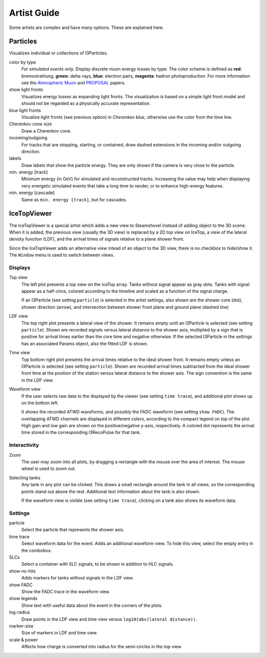 Artist Guide
============

Some artists are complex and have many options. These are explained here.

Particles
---------

Visualizes individual or collections of I3Particles.

.. image:: colorbytype.png
   :scale: 50%

.. _Atmospheric Muon: http://inspirehep.net/record/1379945

.. _PROPOSAL: http://inspirehep.net/record/1245588

color by type
	*For simulated events only.*
	Display discrete muon energy losses by type. The color scheme is defined as
	**red**: bremsstrahlung, **green**: delta-rays, **blue**: electron pairs, **magenta**: hadron photoproduction. For more information see the `Atmospheric Muon`_ and `PROPOSAL`_ papers.
show light fronts
	Visualizes energy losses as expanding light fronts. The visualization is based on a simple light front model and should not be regarded as a physically accurate representation.
blue light fronts
	Visualize light fronts (see previous option) in *Cherenkov blue*, otherwise use the color from the time line.
Cherenkov cone size
	Draw a Cherenkov cone.
incoming/outgoing
	For tracks that are stopping, starting, or contained, draw dashed extensions in the incoming and/or outgoing direction.
labels
	Draw labels that show the particle energy. They are only shown if the camera is very close to the particle.
min. energy [track]
	Minimum energy (in GeV) for simulated and reconstructed tracks. Increasing the value may help when displaying very energetic simulated events that take a long time to render, or to enhance high-energy features.
min. energy [cascade]
	Same as ``min. energy [track]``, but for cascades.

IceTopViewer
------------

The IceTopViewer is a special artist which adds a new view to Steamshovel instead of adding object to the 3D scene. When it is added, the previous view (usually the 3D view) is replaced by a 2D top view on IceTop, a view of the lateral density function (LDF), and the arrival times of signals relative to a plane shower front.

Since the IceTopViewer adds an alternative view intead of an object to the 3D view, there is no checkbox to hide/show it. The ``Window`` menu is used to switch between views.

Displays
^^^^^^^^
Top view
	The left plot presents a top view on the IceTop array. Tanks without signal appear as gray dots. Tanks with signal appear as a half-circe, colored according to the timeline and scaled as a function of the signal charge. 

	If an I3Particle (see setting ``particle``) is selected in the artist settings, also shown are the shower core (dot), shower direction (arrow), and intersection between shower front plane and ground plane (dashed line)

LDF view
	The top right plot presents a lateral view of the shower. It remains empty until an I3Particle is selected (see setting ``particle``). Shown are recorded signals versus lateral distance to the shower axis, multiplied by a sign that is positive for arrival times earlier than the core time and negative otherwise. If the selected I3Particle in the settings has an associated Params object, also the fitted LDF is shown.

Time view
	Top bottom right plot presents the arrival times relative to the ideal shower front. It remains empty unless an I3Particle is selected (see setting ``particle``). Shown are recorded arrival times subtracted from the ideal shower front time at the position of the station versus lateral distance to the shower axis. The sign convention is the same in the LDF view.

Waveform view
	If the user selects raw data to the displayed by the viewer (see setting ``time trace``), and additional plot shows up on the bottom left.

	It shows the recorded ATWD waveforms, and possibly the FADC waveform (see setting ``show FADC``). The overlapping ATWD channels are displayed in different colors, according to the compact legend on top of the plot. High gain and low gain are shown on the positive/negative y-axis, respectively. A colored dot represents the arrival time stored in the corresponding I3RecoPulse for that tank.

Interactivity
^^^^^^^^^^^^^
Zoom
	The user may zoom into all plots, by dragging a rectangle with the mouse over the area of interest. The mouse wheel is used to zoom out.

Selecting tanks
	Any tank in any plot can be clicked. This draws a small rectangle around the tank in all views, so the corresponding points stand out above the rest.  Additional text information about the tank is also shown.

	If the waveform view is visible (see setting ``time trace``), clicking on a tank also shows its waveform data.

Settings
^^^^^^^^
particle
	Select the particle that represents the shower axis.
time trace
	Select waveform data for the event. Adds an additional waveform view. To hide this view, select the empty entry in the combobox.
SLCs
	Select a container with SLC signals, to be shown in addition to HLC signals.
show no-hits
	Adds markers for tanks without signals in the LDF view.
show FADC
	Show the FADC trace in the waveform view.
show legends
	Show text with useful data about the event in the corners of the plots.
log-radius
	Draw points in the LDF view and time view versus ``log10(abs(lateral distance))``.
marker-size
	Size of markers in LDF and time view.
scale & power
    Affects how charge is converted into radius for the semi-circles in the top view.
